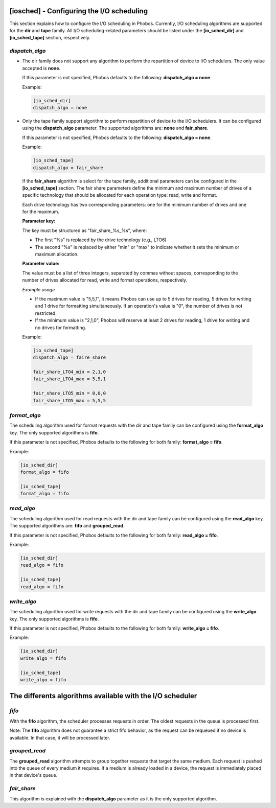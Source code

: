 [iosched] - Configuring the I/O scheduling
==========================================

This section explains how to configure the I/O scheduling in Phobos. Currently,
I/O scheduling algorithms are supported for the **dir** and **tape** family.
All I/O scheduling-related parameters should be listed under the
**[io_sched_dir]** and **[io_sched_tape]** section, respectively.

*dispatch_algo*
---------------

* The dir family does not support any algorithm to perform the repartition of
  device to I/O schedulers. The only value accepted is **none**.

  If this parameter is not specified, Phobos defaults to the following:
  **dispatch_algo = none**.

  Example:

  .. code:: ini

        [io_sched_dir]
        dispatch_algo = none

* Only the tape family support algorithm to perform repartition of device to the
  I/O schedulers. It can be configured using the **dispatch_algo** parameter.
  The supported algorithms are: **none** and **fair_share**.

  If this parameter is not specified, Phobos defaults to the following:
  **dispatch_algo = none**.

  Example:

  .. code:: ini

        [io_sched_tape]
        dispatch_algo = fair_share


 If the **fair_share** algorithm is select for the tape family, additional
 parameters can be configured in the **[io_sched_tape]** section. The fair share
 parameters define the minimum and maximum number of drives of a specific
 technology that should be allocated for each operation type: read, write and
 format.

 Each drive technology has two corresponding parameters: one for the minimum
 number of drives and one for the maximum.

 **Parameter key:**

 The key must be structured as "fair_share_%s_%s", where:

 * The first "%s" is replaced by the drive technology (e.g., LTO6)

 * The second "%s" is replaced by either "min" or "max" to indicate whether it
   sets the minimum or maximum allocation.

 **Parameter value:**

 The value must be a list of three integers, separated by commas without spaces,
 corresponding to the number of drives allocated for read, write and format
 operations, respectively.

 *Example usage*

 * If the maximum value is "5,5,1", it means Phobos can use up to 5 drives for
   reading, 5 drives for writing and 1 drive for formatting simultaneously. If an
   operation's value is "0", the number of drives is not restricted.

 * If the minimum value is "2,1,0", Phobos will reserve at least 2 drives for
   reading, 1 drive for writing and no drives for formatting.

 Example:

 .. code:: ini

    [io_sched_tape]
    dispatch_algo = faire_share

    fair_share_LTO4_min = 2,1,0
    fair_share_LTO4_max = 5,5,1

    fair_share_LTO5_min = 0,0,0
    fair_share_LTO5_max = 5,5,5

*format_algo*
-------------

The scheduling algorithm used for format requests with the dir and tape family
can be configured using the **format_algo** key. The only supported algorithms
is **fifo**.

If this parameter is not specified, Phobos defaults to the following for both
family: **format_algo = fifo**.

Example:

.. code:: ini

    [io_sched_dir]
    format_algo = fifo

    [io_sched_tape]
    format_algo = fifo

*read_algo*
-----------

The scheduling algorithm used for read requests with the dir and tape family can
be configured using the **read_algo** key. The supported algorithms are:
**fifo** and **grouped_read**.

If this parameter is not specified, Phobos defaults to the following for both
family: **read_algo = fifo**.

Example:

.. code:: ini

    [io_sched_dir]
    read_algo = fifo

    [io_sched_tape]
    read_algo = fifo

*write_algo*
------------

The scheduling algorithm used for write requests with the dir and tape family
can be configured using the **write_algo** key. The only supported algorithms is
**fifo**.

If this parameter is not specified, Phobos defaults to the following for both
family: **write_algo = fifo**.

Example:

.. code:: ini

    [io_sched_dir]
    write_algo = fifo

    [io_sched_tape]
    write_algo = fifo

The differents algorithms available with the I/O scheduler
==========================================================

*fifo*
------

With the **fifo** algorithm, the scheduler processes requests in order. The
oldest requests in the queue is processed first.

Note: The **fifo** algorithm does not guarantee a strict fifo behavior, as the
request can be requeued if no device is available. In that case, it will be
processed later.

*grouped_read*
--------------

The **grouped_read** algorithm attempts to group together requests that target
the same medium. Each request is pushed into the queue of every medium it
requires. If a medium is already loaded in a device, the request is immediately
placed in that device's queue.

*fair_share*
------------

This algorithm is explained with the **dispatch_algo** parameter as it is the
only supported algorithm.

